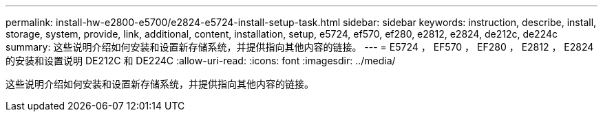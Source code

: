 ---
permalink: install-hw-e2800-e5700/e2824-e5724-install-setup-task.html 
sidebar: sidebar 
keywords: instruction, describe, install, storage, system, provide, link, additional, content, installation, setup, e5724, ef570, ef280, e2812, e2824, de212c, de224c 
summary: 这些说明介绍如何安装和设置新存储系统，并提供指向其他内容的链接。 
---
= E5724 ， EF570 ， EF280 ， E2812 ， E2824 的安装和设置说明 DE212C 和 DE224C
:allow-uri-read: 
:icons: font
:imagesdir: ../media/


[role="lead"]
这些说明介绍如何安装和设置新存储系统，并提供指向其他内容的链接。
